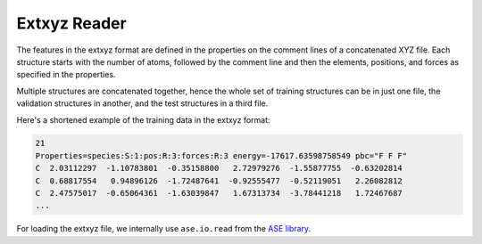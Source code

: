 .. _dataset_conversion:

Extxyz Reader
=============

The features in the extxyz format are defined in the properties on the comment lines
of a concatenated XYZ file.
Each structure starts with the number of atoms, followed by the comment line and
then the elements, positions, and forces as specified in the properties.

Multiple structures are concatenated together, hence the whole set of training
structures can be in just one file, the validation structures in another, and
the test structures in a third file.

Here's a shortened example of the training data in the extxyz format:

.. code-block::

    21
    Properties=species:S:1:pos:R:3:forces:R:3 energy=-17617.63598758549 pbc="F F F"
    C  2.03112297  -1.10783801  -0.35158800   2.72979276  -1.55877755  -0.63202814
    C  0.68817554   0.94896126  -1.72487641  -0.92555477  -0.52119051   2.26082812
    C  2.47575017  -0.65064361  -1.63039847   1.67313734  -3.78441218   1.72467687
    ...

For loading the extxyz file, we internally use ``ase.io.read`` from the
`ASE library <https://wiki.fysik.dtu.dk/ase>`_.
